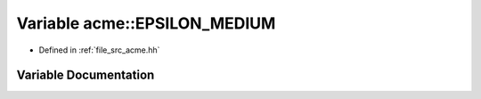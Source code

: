 .. _exhale_variable_a00125_1a53f892a05bf1a9bda84c04a5f4d4b406:

Variable acme::EPSILON_MEDIUM
=============================

- Defined in :ref:`file_src_acme.hh`


Variable Documentation
----------------------


.. doxygenvariable:: acme::EPSILON_MEDIUM
   :project: doc_cpp
